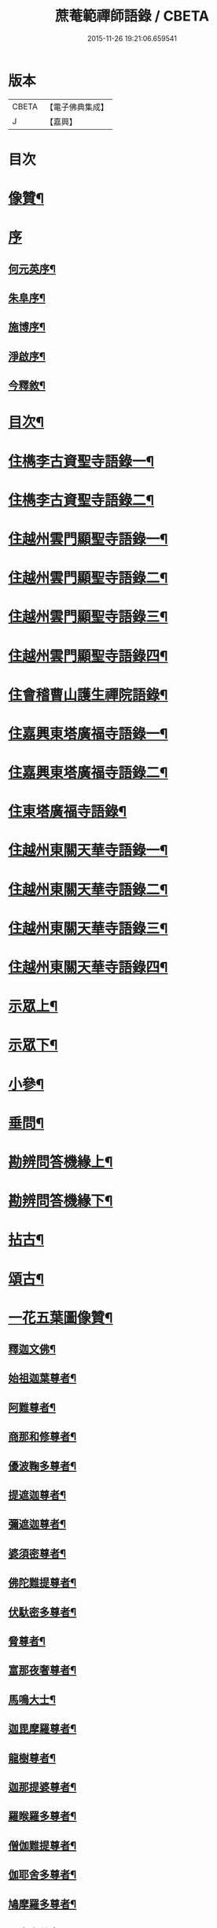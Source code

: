 #+TITLE: 蔗菴範禪師語錄 / CBETA
#+DATE: 2015-11-26 19:21:06.659541
* 版本
 |     CBETA|【電子佛典集成】|
 |         J|【嘉興】    |

* 目次
* [[file:KR6q0506_001.txt::001-0891a2][像贊¶]]
* [[file:KR6q0506_001.txt::001-0891a15][序]]
** [[file:KR6q0506_001.txt::001-0891a16][何元英序¶]]
** [[file:KR6q0506_001.txt::0891c14][朱阜序¶]]
** [[file:KR6q0506_001.txt::0892b2][施博序¶]]
** [[file:KR6q0506_001.txt::0892c9][淨啟序¶]]
** [[file:KR6q0506_001.txt::0893a16][今釋敘¶]]
* [[file:KR6q0506_001.txt::0893c2][目次¶]]
* [[file:KR6q0506_001.txt::0894c4][住檇李古資聖寺語錄一¶]]
* [[file:KR6q0506_002.txt::002-0899c4][住檇李古資聖寺語錄二¶]]
* [[file:KR6q0506_003.txt::003-0905a4][住越州雲門顯聖寺語錄一¶]]
* [[file:KR6q0506_004.txt::004-0910a4][住越州雲門顯聖寺語錄二¶]]
* [[file:KR6q0506_005.txt::005-0915a4][住越州雲門顯聖寺語錄三¶]]
* [[file:KR6q0506_006.txt::006-0920a4][住越州雲門顯聖寺語錄四¶]]
* [[file:KR6q0506_007.txt::007-0924c4][住會稽曹山護生禪院語錄¶]]
* [[file:KR6q0506_008.txt::008-0929c4][住嘉興東塔廣福寺語錄一¶]]
* [[file:KR6q0506_009.txt::009-0934c4][住嘉興東塔廣福寺語錄二¶]]
* [[file:KR6q0506_010.txt::010-0939a4][住東塔廣福寺語錄¶]]
* [[file:KR6q0506_011.txt::011-0943b4][住越州東關天華寺語錄一¶]]
* [[file:KR6q0506_012.txt::012-0948b4][住越州東關天華寺語錄二¶]]
* [[file:KR6q0506_013.txt::013-0953b4][住越州東關天華寺語錄三¶]]
* [[file:KR6q0506_014.txt::014-0958b4][住越州東關天華寺語錄四¶]]
* [[file:KR6q0506_014.txt::0961c25][示眾上¶]]
* [[file:KR6q0506_015.txt::015-0963b4][示眾下¶]]
* [[file:KR6q0506_015.txt::0964b4][小參¶]]
* [[file:KR6q0506_016.txt::016-0968c4][垂問¶]]
* [[file:KR6q0506_016.txt::0969b6][勘辨問答機緣上¶]]
* [[file:KR6q0506_017.txt::017-0973c4][勘辨問答機緣下¶]]
* [[file:KR6q0506_018.txt::018-0977a4][拈古¶]]
* [[file:KR6q0506_019.txt::019-0983a4][頌古¶]]
* [[file:KR6q0506_020.txt::020-0989c4][一花五葉圖像贊¶]]
** [[file:KR6q0506_020.txt::020-0989c5][釋迦文佛¶]]
** [[file:KR6q0506_020.txt::020-0989c10][始祖迦葉尊者¶]]
** [[file:KR6q0506_020.txt::020-0989c15][阿難尊者¶]]
** [[file:KR6q0506_020.txt::020-0989c20][商那和修尊者¶]]
** [[file:KR6q0506_020.txt::020-0989c25][優波鞠多尊者¶]]
** [[file:KR6q0506_020.txt::020-0989c30][提遮迦尊者¶]]
** [[file:KR6q0506_020.txt::0990a5][彌遮迦尊者¶]]
** [[file:KR6q0506_020.txt::0990a10][婆須密尊者¶]]
** [[file:KR6q0506_020.txt::0990a15][佛陀難提尊者¶]]
** [[file:KR6q0506_020.txt::0990a20][伏馱密多尊者¶]]
** [[file:KR6q0506_020.txt::0990a25][脅尊者¶]]
** [[file:KR6q0506_020.txt::0990a30][富那夜奢尊者¶]]
** [[file:KR6q0506_020.txt::0990b5][馬鳴大士¶]]
** [[file:KR6q0506_020.txt::0990b10][迦毘摩羅尊者¶]]
** [[file:KR6q0506_020.txt::0990b15][龍樹尊者¶]]
** [[file:KR6q0506_020.txt::0990b20][迦那提婆尊者¶]]
** [[file:KR6q0506_020.txt::0990b25][羅睺羅多尊者¶]]
** [[file:KR6q0506_020.txt::0990b30][僧伽難提尊者¶]]
** [[file:KR6q0506_020.txt::0990c5][伽耶舍多尊者¶]]
** [[file:KR6q0506_020.txt::0990c10][鳩摩羅多尊者¶]]
** [[file:KR6q0506_020.txt::0990c15][闍夜多尊者¶]]
** [[file:KR6q0506_020.txt::0990c20][婆修盤頭尊者¶]]
** [[file:KR6q0506_020.txt::0990c25][摩那羅尊者¶]]
** [[file:KR6q0506_020.txt::0990c30][鶴勒那尊者¶]]
** [[file:KR6q0506_020.txt::0991a5][師子尊者¶]]
** [[file:KR6q0506_020.txt::0991a10][婆舍斯多尊者¶]]
** [[file:KR6q0506_020.txt::0991a15][不如密多尊者¶]]
** [[file:KR6q0506_020.txt::0991a20][般若多羅尊者¶]]
** [[file:KR6q0506_020.txt::0991a25][菩提達磨大師¶]]
** [[file:KR6q0506_020.txt::0991a30][慧可大師¶]]
** [[file:KR6q0506_020.txt::0991b5][僧燦大師¶]]
** [[file:KR6q0506_020.txt::0991b10][道信大師¶]]
** [[file:KR6q0506_020.txt::0991b15][弘忍大師¶]]
** [[file:KR6q0506_020.txt::0991b20][慧能大師¶]]
** [[file:KR6q0506_020.txt::0991b25][青原靜居行思禪師¶]]
** [[file:KR6q0506_020.txt::0991b30][南嶽懷讓禪師¶]]
** [[file:KR6q0506_020.txt::0991c4][南嶽石頭希遷禪師¶]]
** [[file:KR6q0506_020.txt::0991c9][馬祖道一禪師¶]]
** [[file:KR6q0506_020.txt::0991c17][百丈懷海禪師¶]]
** [[file:KR6q0506_020.txt::0991c21][天皇道悟禪師¶]]
** [[file:KR6q0506_020.txt::0991c25][潭州雲巖曇晟禪師¶]]
** [[file:KR6q0506_020.txt::0991c30][溈山大圓靈祐禪師¶]]
** [[file:KR6q0506_020.txt::0992a4][黃檗希運禪師¶]]
** [[file:KR6q0506_020.txt::0992a8][龍潭崇信禪師¶]]
** [[file:KR6q0506_020.txt::0992a13][瑞州洞山悟本良价禪師¶]]
** [[file:KR6q0506_020.txt::0992a18][臨濟義玄禪師¶]]
** [[file:KR6q0506_020.txt::0992a22][仰山慧寂禪師¶]]
** [[file:KR6q0506_020.txt::0992a26][德山宣鑒禪師¶]]
** [[file:KR6q0506_020.txt::0992a30][雲居弘覺道膺禪師]]
** [[file:KR6q0506_020.txt::0992b6][興化存獎禪師¶]]
** [[file:KR6q0506_020.txt::0992b10][雪峰義存禪師¶]]
** [[file:KR6q0506_020.txt::0992b14][鳳棲山同安道丕禪師¶]]
** [[file:KR6q0506_020.txt::0992b19][南院慧顒禪師¶]]
** [[file:KR6q0506_020.txt::0992b23][雲門文偃禪師¶]]
** [[file:KR6q0506_020.txt::0992b28][同安志禪師¶]]
** [[file:KR6q0506_020.txt::0992c3][風穴延沼禪師¶]]
** [[file:KR6q0506_020.txt::0992c8][鼎州梁山緣觀禪師¶]]
** [[file:KR6q0506_020.txt::0992c13][首山省念禪師¶]]
** [[file:KR6q0506_020.txt::0992c17][郢州大陽警玄禪師¶]]
** [[file:KR6q0506_020.txt::0992c22][汾陽善昭禪師¶]]
** [[file:KR6q0506_020.txt::0992c27][清涼法眼文益禪師¶]]
** [[file:KR6q0506_020.txt::0992c30][舒州投子義青禪師]]
** [[file:KR6q0506_020.txt::0993a6][石霜慈明禪師¶]]
** [[file:KR6q0506_020.txt::0993a11][東京天寧芙蓉道楷禪師¶]]
** [[file:KR6q0506_020.txt::0993a16][楊岐方會禪師¶]]
** [[file:KR6q0506_020.txt::0993a20][襄州鹿門自覺禪師¶]]
** [[file:KR6q0506_020.txt::0993a25][白雲守端禪師¶]]
** [[file:KR6q0506_020.txt::0993a28][青州希辨禪師¶]]
** [[file:KR6q0506_020.txt::0993b3][海會法演禪師¶]]
** [[file:KR6q0506_020.txt::0993b7][磁州大名寶禪師¶]]
** [[file:KR6q0506_020.txt::0993b12][昭覺圓悟克勤禪師¶]]
** [[file:KR6q0506_020.txt::0993b16][太原王山體禪師¶]]
** [[file:KR6q0506_020.txt::0993b21][虎丘紹隆禪師¶]]
** [[file:KR6q0506_020.txt::0993b25][磁州雪巖慧滿禪師¶]]
** [[file:KR6q0506_020.txt::0993b30][天童應菴曇華禪師¶]]
** [[file:KR6q0506_020.txt::0993c5][報恩萬松行秀禪師¶]]
** [[file:KR6q0506_020.txt::0993c10][密菴咸傑禪師¶]]
** [[file:KR6q0506_020.txt::0993c15][雪庭福裕禪師¶]]
** [[file:KR6q0506_020.txt::0993c20][臥龍破菴祖先禪師¶]]
** [[file:KR6q0506_020.txt::0993c24][西京靈隱文泰禪師¶]]
** [[file:KR6q0506_020.txt::0993c29][徑山無準師範禪師¶]]
** [[file:KR6q0506_020.txt::0994a4][寶應還源福遇禪師¶]]
** [[file:KR6q0506_020.txt::0994a9][雪巖祖欽禪師¶]]
** [[file:KR6q0506_020.txt::0994a13][鄧州香嚴淳拙文才禪師¶]]
** [[file:KR6q0506_020.txt::0994a18][高峰原妙禪師¶]]
** [[file:KR6q0506_020.txt::0994a23][南陽松庭子嚴禪師¶]]
** [[file:KR6q0506_020.txt::0994a28][天目中峰明本禪師¶]]
** [[file:KR6q0506_020.txt::0994b3][嵩山凝然了改禪師¶]]
** [[file:KR6q0506_020.txt::0994b8][千巖元長禪師¶]]
** [[file:KR6q0506_020.txt::0994b12][俱空契斌禪師¶]]
** [[file:KR6q0506_020.txt::0994b17][萬峰時蔚禪師¶]]
** [[file:KR6q0506_020.txt::0994b21][定國無方可從禪師¶]]
** [[file:KR6q0506_020.txt::0994b26][寶藏持禪師¶]]
** [[file:KR6q0506_020.txt::0994b30][嵩陽月舟文載禪師¶]]
** [[file:KR6q0506_020.txt::0994c5][東明慧旵禪師¶]]
** [[file:KR6q0506_020.txt::0994c9][燕京宗鏡大章宗書禪師¶]]
** [[file:KR6q0506_020.txt::0994c14][海舟普慈禪師¶]]
** [[file:KR6q0506_020.txt::0994c18][西京幻休常潤禪師¶]]
** [[file:KR6q0506_020.txt::0994c23][金陵寶峰瑄禪師¶]]
** [[file:KR6q0506_020.txt::0994c27][大覺慈舟方念禪師¶]]
** [[file:KR6q0506_020.txt::0995a2][天奇瑞禪師¶]]
** [[file:KR6q0506_020.txt::0995a6][越州雲門顯聖散木圓澄禪師¶]]
** [[file:KR6q0506_020.txt::0995a11][無聞明聰禪師¶]]
** [[file:KR6q0506_020.txt::0995a14][秀州資聖愚菴明盂禪師¶]]
** [[file:KR6q0506_020.txt::0995a19][笑嵒月心德寶禪師¶]]
** [[file:KR6q0506_020.txt::0995a23][龍池幻有正傳禪師¶]]
** [[file:KR6q0506_020.txt::0995a27][天童密雲圓悟禪師¶]]
* [[file:KR6q0506_021.txt::021-0995c4][佛菩薩贊¶]]
** [[file:KR6q0506_021.txt::021-0995c5][世尊¶]]
** [[file:KR6q0506_021.txt::0996a7][放下屠刀成佛圖¶]]
** [[file:KR6q0506_021.txt::0996a11][栴檀像¶]]
** [[file:KR6q0506_021.txt::0996a15][彌陀佛¶]]
** [[file:KR6q0506_021.txt::0996a23][藥師佛¶]]
** [[file:KR6q0506_021.txt::0996a30][文殊¶]]
** [[file:KR6q0506_021.txt::0996b10][普賢¶]]
** [[file:KR6q0506_021.txt::0996b24][準提¶]]
** [[file:KR6q0506_021.txt::0996b29][觀音¶]]
** [[file:KR6q0506_021.txt::0997b4][布袋和尚¶]]
** [[file:KR6q0506_021.txt::0997b24][三教圖¶]]
** [[file:KR6q0506_021.txt::0997b27][達磨¶]]
** [[file:KR6q0506_021.txt::0997c9][傅大士¶]]
* [[file:KR6q0506_021.txt::0997c14][古今尊宿贊¶]]
** [[file:KR6q0506_021.txt::0997c15][達觀真可大師¶]]
** [[file:KR6q0506_021.txt::0997c30][大覺慈舟念禪師¶]]
** [[file:KR6q0506_021.txt::0998a5][蓮池宏大師¶]]
** [[file:KR6q0506_021.txt::0998a10][雲門散木澄和尚¶]]
** [[file:KR6q0506_021.txt::0999a12][天童弘覺和尚¶]]
** [[file:KR6q0506_021.txt::0999a18][百丈瑞和尚¶]]
** [[file:KR6q0506_021.txt::0999a23][佛日石和尚¶]]
** [[file:KR6q0506_021.txt::0999a28][東山爾和尚¶]]
* [[file:KR6q0506_021.txt::0999b3][愚菴老和尚贊上¶]]
* [[file:KR6q0506_022.txt::022-1001b4][愚菴老和尚贊下¶]]
* [[file:KR6q0506_022.txt::1003a8][近代知識禪師贊¶]]
** [[file:KR6q0506_022.txt::1003a9][離愚志和尚¶]]
** [[file:KR6q0506_022.txt::1003a18][清涼三疾和尚¶]]
** [[file:KR6q0506_022.txt::1003a24][福勝一機和尚¶]]
** [[file:KR6q0506_022.txt::1003a30][龍田柏子和尚¶]]
** [[file:KR6q0506_022.txt::1003b6][蓮華龍門大師¶]]
** [[file:KR6q0506_022.txt::1003b13][天華達虛耆舊¶]]
** [[file:KR6q0506_022.txt::1003b20][德音老宿¶]]
** [[file:KR6q0506_022.txt::1003c2][靜聞關主¶]]
** [[file:KR6q0506_022.txt::1003c9][香萃妙明禪師¶]]
** [[file:KR6q0506_022.txt::1003c15][蘊微禪師¶]]
** [[file:KR6q0506_022.txt::1003c20][大輿禪師¶]]
* [[file:KR6q0506_022.txt::1003c26][禪人請自贊上¶]]
* [[file:KR6q0506_023.txt::023-1006b4][禪人請自贊下¶]]
* [[file:KR6q0506_024.txt::024-1011a4][佛祖源流頌上¶]]
* [[file:KR6q0506_025.txt::025-1016b4][佛祖源流頌下¶]]
* [[file:KR6q0506_026.txt::026-1021a4][佛事上¶]]
* [[file:KR6q0506_027.txt::027-1025c4][佛事下¶]]
* [[file:KR6q0506_028.txt::028-1029a4][雜著上¶]]
** [[file:KR6q0506_028.txt::028-1029a5][訓門人十要¶]]
*** [[file:KR6q0506_028.txt::028-1029a6][一既得法印必加精研差別不得離師太早¶]]
*** [[file:KR6q0506_028.txt::028-1029a24][二發明心地當以報本為先不得辜恩負德¶]]
*** [[file:KR6q0506_028.txt::1029b10][三欲為人師廣究內外典籍不得疏慵自畫¶]]
*** [[file:KR6q0506_028.txt::1029b26][四出世行道切思開拓古風不得同異相埒¶]]
*** [[file:KR6q0506_028.txt::1029c13][五清節孤標應以甘貧恬守不得諂諛趨熱¶]]
*** [[file:KR6q0506_028.txt::1029c28][六崇事服食宜以簡素邁古不得奢侈恣縱¶]]
*** [[file:KR6q0506_028.txt::1030a15][七陶鎔後進所貴慈柔寬裕不得任意驅役¶]]
*** [[file:KR6q0506_028.txt::1030b10][八保身全德惟在謙恭盡禮不得倨傲招尤¶]]
*** [[file:KR6q0506_028.txt::1030b28][九居位激揚要在開豁正見不得廉纖湊泊¶]]
*** [[file:KR6q0506_028.txt::1030c23][十詳求嗣胤從上慧命攸關不得妄授非器¶]]
** [[file:KR6q0506_028.txt::1031a15][門榜¶]]
** [[file:KR6q0506_028.txt::1031b17][題古雲門語錄¶]]
** [[file:KR6q0506_028.txt::1031b27][閱散木師翁語錄¶]]
** [[file:KR6q0506_028.txt::1031c8][因事偶書¶]]
** [[file:KR6q0506_028.txt::1032a7][讀紫柏集¶]]
** [[file:KR6q0506_028.txt::1032a25][送亡僧¶]]
** [[file:KR6q0506_028.txt::1032b3][職事序¶]]
** [[file:KR6q0506_028.txt::1032b13][堂規序¶]]
** [[file:KR6q0506_028.txt::1032b26][共住規約序¶]]
** [[file:KR6q0506_028.txt::1032c7][題愚菴老和尚語錄¶]]
** [[file:KR6q0506_028.txt::1032c29][題佛日石和尚語錄¶]]
** [[file:KR6q0506_028.txt::1033a8][讀古南牧雲和尚語錄¶]]
** [[file:KR6q0506_028.txt::1033a19][因事記言¶]]
* [[file:KR6q0506_029.txt::029-1033c4][雜著下¶]]
** [[file:KR6q0506_029.txt::029-1033c5][雲門室中座右銘¶]]
** [[file:KR6q0506_029.txt::029-1033c14][寓室東銘¶]]
** [[file:KR6q0506_029.txt::029-1033c22][寓室西銘¶]]
** [[file:KR6q0506_029.txt::029-1033c30][座右銘¶]]
** [[file:KR6q0506_029.txt::1034a9][龕室銘¶]]
** [[file:KR6q0506_029.txt::1034a13][自鏡五約¶]]
** [[file:KR6q0506_029.txt::1034a29][示印山公九¶]]
** [[file:KR6q0506_029.txt::1034b4][示曹山冰機¶]]
** [[file:KR6q0506_029.txt::1034b9][勉天花法柱監寺¶]]
** [[file:KR6q0506_029.txt::1034b16][十二時歌¶]]
** [[file:KR6q0506_029.txt::1034c23][出家紀蹟¶]]
*** [[file:KR6q0506_029.txt::1034c24][辭親¶]]
*** [[file:KR6q0506_029.txt::1034c28][禮師¶]]
*** [[file:KR6q0506_029.txt::1035a2][薙髮¶]]
*** [[file:KR6q0506_029.txt::1035a6][擇友¶]]
*** [[file:KR6q0506_029.txt::1035a10][苦行¶]]
*** [[file:KR6q0506_029.txt::1035a14][學律¶]]
*** [[file:KR6q0506_029.txt::1035a18][聽講¶]]
*** [[file:KR6q0506_029.txt::1035a22][參禪¶]]
*** [[file:KR6q0506_029.txt::1035a26][悟道¶]]
*** [[file:KR6q0506_029.txt::1035a30][受囑¶]]
*** [[file:KR6q0506_029.txt::1035b4][行腳¶]]
*** [[file:KR6q0506_029.txt::1035b8][乞食¶]]
*** [[file:KR6q0506_029.txt::1035b12][住山¶]]
*** [[file:KR6q0506_029.txt::1035b16][開堂¶]]
*** [[file:KR6q0506_029.txt::1035b20][隨眾¶]]
*** [[file:KR6q0506_029.txt::1035b24][看病¶]]
*** [[file:KR6q0506_029.txt::1035b28][恤老¶]]
*** [[file:KR6q0506_029.txt::1035c2][訓徒¶]]
*** [[file:KR6q0506_029.txt::1035c6][授記¶]]
*** [[file:KR6q0506_029.txt::1035c10][退院¶]]
** [[file:KR6q0506_029.txt::1035c14][牧牛頌¶]]
*** [[file:KR6q0506_029.txt::1035c15][尋牛¶]]
*** [[file:KR6q0506_029.txt::1035c18][見跡¶]]
*** [[file:KR6q0506_029.txt::1035c21][見牛¶]]
*** [[file:KR6q0506_029.txt::1035c24][得牛¶]]
*** [[file:KR6q0506_029.txt::1035c27][牧牛¶]]
*** [[file:KR6q0506_029.txt::1035c30][騎牛歸家¶]]
*** [[file:KR6q0506_029.txt::1036a3][忘牛存人¶]]
*** [[file:KR6q0506_029.txt::1036a6][人牛兩忘¶]]
*** [[file:KR6q0506_029.txt::1036a9][返本還源¶]]
*** [[file:KR6q0506_029.txt::1036a12][入廛垂手¶]]
** [[file:KR6q0506_029.txt::1036a15][悼胡上林文學¶]]
** [[file:KR6q0506_029.txt::1036b2][示田頭¶]]
** [[file:KR6q0506_029.txt::1036b9][示柴頭¶]]
** [[file:KR6q0506_029.txt::1036b16][示園頭¶]]
** [[file:KR6q0506_029.txt::1036b23][關帝象¶]]
** [[file:KR6q0506_029.txt::1036b26][楊悾菴居士行樂¶]]
** [[file:KR6q0506_029.txt::1036c4][丁謙之坐蓮葉圖¶]]
** [[file:KR6q0506_029.txt::1036c10][具宗謨禪師行樂¶]]
** [[file:KR6q0506_029.txt::1036c16][僧臞禪師行樂¶]]
** [[file:KR6q0506_029.txt::1036c21][果謙副寺¶]]
** [[file:KR6q0506_029.txt::1036c26][圓章禪德¶]]
** [[file:KR6q0506_029.txt::1036c30][粹瞻禪師¶]]
** [[file:KR6q0506_029.txt::1037a3][宗一耆宿¶]]
** [[file:KR6q0506_029.txt::1037a6][穎銳禪德¶]]
** [[file:KR6q0506_029.txt::1037a11][水雲菴三世宗圖¶]]
** [[file:KR6q0506_029.txt::1037a16][雙林吳體菴居士古稀壽象贊¶]]
** [[file:KR6q0506_029.txt::1037a23][江皓生居士與箬菴和尚林下坐談象¶]]
** [[file:KR6q0506_029.txt::1037a29][懸嶼禪師¶]]
** [[file:KR6q0506_029.txt::1037b3][心超關主¶]]
** [[file:KR6q0506_029.txt::1037b8][碧空監院¶]]
** [[file:KR6q0506_029.txt::1037b11][法柱監院¶]]
** [[file:KR6q0506_029.txt::1037b16][苕帚菴止飾禪師¶]]
** [[file:KR6q0506_029.txt::1037b21][省愚禪師¶]]
** [[file:KR6q0506_029.txt::1037b25][松濤慧燈禪宿¶]]
** [[file:KR6q0506_029.txt::1037b30][來峰振宗禪宿¶]]
** [[file:KR6q0506_029.txt::1037c4][環碧龍河書記¶]]
** [[file:KR6q0506_029.txt::1037c9][石門東寺梵孝禪宿¶]]
** [[file:KR6q0506_029.txt::1037c14][心純老衲¶]]
** [[file:KR6q0506_029.txt::1037c18][璞菴禪人¶]]
** [[file:KR6q0506_029.txt::1037c22][大慶院具之珍尼¶]]
** [[file:KR6q0506_029.txt::1037c27][念菴尼¶]]
** [[file:KR6q0506_029.txt::1037c30][王公曉居士]]
** [[file:KR6q0506_029.txt::1038a7][馮爾赤居士¶]]
** [[file:KR6q0506_029.txt::1038a13][浦洵之與僧對談¶]]
** [[file:KR6q0506_029.txt::1038a19][正聞尼¶]]
** [[file:KR6q0506_029.txt::1038a23][衛生尼¶]]
** [[file:KR6q0506_029.txt::1038a27][吼山德章靜主¶]]
** [[file:KR6q0506_029.txt::1038b2][沈超宗¶]]
** [[file:KR6q0506_029.txt::1038b6][沈超喜¶]]
** [[file:KR6q0506_029.txt::1038b10][楊門丁善人蓮開上品圖¶]]
* [[file:KR6q0506_030.txt::030-1038c4][攷定宗本說¶]]
* [[file:KR6q0506_030.txt::1039a12][自序¶]]
* 卷
** [[file:KR6q0506_001.txt][蔗菴範禪師語錄 1]]
** [[file:KR6q0506_002.txt][蔗菴範禪師語錄 2]]
** [[file:KR6q0506_003.txt][蔗菴範禪師語錄 3]]
** [[file:KR6q0506_004.txt][蔗菴範禪師語錄 4]]
** [[file:KR6q0506_005.txt][蔗菴範禪師語錄 5]]
** [[file:KR6q0506_006.txt][蔗菴範禪師語錄 6]]
** [[file:KR6q0506_007.txt][蔗菴範禪師語錄 7]]
** [[file:KR6q0506_008.txt][蔗菴範禪師語錄 8]]
** [[file:KR6q0506_009.txt][蔗菴範禪師語錄 9]]
** [[file:KR6q0506_010.txt][蔗菴範禪師語錄 10]]
** [[file:KR6q0506_011.txt][蔗菴範禪師語錄 11]]
** [[file:KR6q0506_012.txt][蔗菴範禪師語錄 12]]
** [[file:KR6q0506_013.txt][蔗菴範禪師語錄 13]]
** [[file:KR6q0506_014.txt][蔗菴範禪師語錄 14]]
** [[file:KR6q0506_015.txt][蔗菴範禪師語錄 15]]
** [[file:KR6q0506_016.txt][蔗菴範禪師語錄 16]]
** [[file:KR6q0506_017.txt][蔗菴範禪師語錄 17]]
** [[file:KR6q0506_018.txt][蔗菴範禪師語錄 18]]
** [[file:KR6q0506_019.txt][蔗菴範禪師語錄 19]]
** [[file:KR6q0506_020.txt][蔗菴範禪師語錄 20]]
** [[file:KR6q0506_021.txt][蔗菴範禪師語錄 21]]
** [[file:KR6q0506_022.txt][蔗菴範禪師語錄 22]]
** [[file:KR6q0506_023.txt][蔗菴範禪師語錄 23]]
** [[file:KR6q0506_024.txt][蔗菴範禪師語錄 24]]
** [[file:KR6q0506_025.txt][蔗菴範禪師語錄 25]]
** [[file:KR6q0506_026.txt][蔗菴範禪師語錄 26]]
** [[file:KR6q0506_027.txt][蔗菴範禪師語錄 27]]
** [[file:KR6q0506_028.txt][蔗菴範禪師語錄 28]]
** [[file:KR6q0506_029.txt][蔗菴範禪師語錄 29]]
** [[file:KR6q0506_030.txt][蔗菴範禪師語錄 30]]
